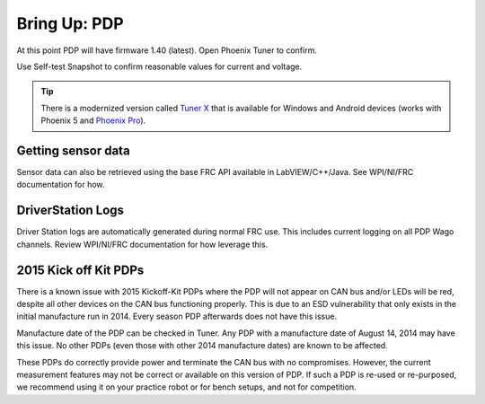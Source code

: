 .. _ch10_BringUpPDP:

Bring Up: PDP
=============

At this point PDP will have firmware 1.40 (latest).  Open Phoenix Tuner to confirm.

Use Self-test Snapshot to confirm reasonable values for current and voltage.

.. image:: img/bring-11.png

.. tip:: There is a modernized version called `Tuner X <https://pro.docs.ctr-electronics.com/en/stable/docs/tuner/index.html>`__ that is available for Windows and Android devices (works with Phoenix 5 and `Phoenix Pro <https://pro.docs.ctr-electronics.com/en/stable/>`__).

Getting sensor data
~~~~~~~~~~~~~~~~~~~~~~~~~~~~~~~~~~~~~~~~~~~~~~~~~~~~~~~~~~~~~~~~~~~~~~~~~~~~~~~~~~~~~~
Sensor data can also be retrieved using the base FRC API available in LabVIEW/C++/Java.
See WPI/NI/FRC documentation for how.



DriverStation Logs
~~~~~~~~~~~~~~~~~~~~~~~~~~~~~~~~~~~~~~~~~~~~~~~~~~~~~~~~~~~~~~~~~~~~~~~~~~~~~~~~~~~~~~
Driver Station logs are automatically generated during normal FRC use.  This includes current logging on all PDP Wago channels.  Review WPI/NI/FRC documentation for how leverage this.


2015 Kick off Kit PDPs
~~~~~~~~~~~~~~~~~~~~~~~~~~~~~~~~~~~~~~~~~~~~~~~~~~~~~~~~~~~~~~~~~~~~~~~~~~~~~~~~~~~~~~
There is a known issue with 2015 Kickoff-Kit PDPs where the PDP will not appear on CAN bus and/or LEDs will be red, despite all other devices on the CAN bus functioning properly. This is due to an ESD vulnerability that only exists in the initial manufacture run in 2014.  Every season PDP afterwards does not have this issue.  

Manufacture date of the PDP can be checked in Tuner.  Any PDP with a manufacture date of August 14, 2014 may have this issue.  No other PDPs (even those with other 2014 manufacture dates) are known to be affected.

.. image:: img/pdp-2014.png

These PDPs do correctly provide power and terminate the CAN bus with no compromises.  However, the current measurement features may not be correct or available on this version of PDP.  If such a PDP is re-used or re-purposed, we recommend using it on your practice robot or for bench setups, and not for competition.

